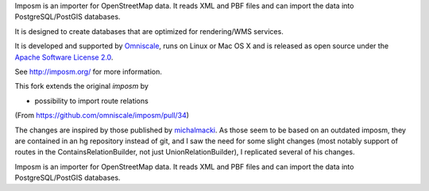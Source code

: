 Imposm is an importer for OpenStreetMap data. It reads XML and PBF files and
can import the data into PostgreSQL/PostGIS databases.

It is designed to create databases that are optimized for rendering/WMS
services.

It is developed and supported by `Omniscale <http://omniscale.com>`_, runs on
Linux or Mac OS X and is released as open source under the `Apache Software
License 2.0 <http://www.apache.org/licenses/LICENSE-2.0.html>`_.

See http://imposm.org/ for more information.


This fork extends the original `imposm` by

* possibility to import route relations

(From https://github.com/omniscale/imposm/pull/34)

The changes are inspired by those published by `michalmacki <https://bitbucket.org/michalmacki/imposm-routes/>`_.
As those seem to be based on an outdated imposm, they are contained in an hg
repository instead of git, and I saw the need for some slight changes (most
notably support of routes in the ContainsRelationBuilder, not just
UnionRelationBuilder), I replicated several of his changes.

Imposm is an importer for OpenStreetMap data. It reads XML and PBF files and
can import the data into PostgreSQL/PostGIS databases.
